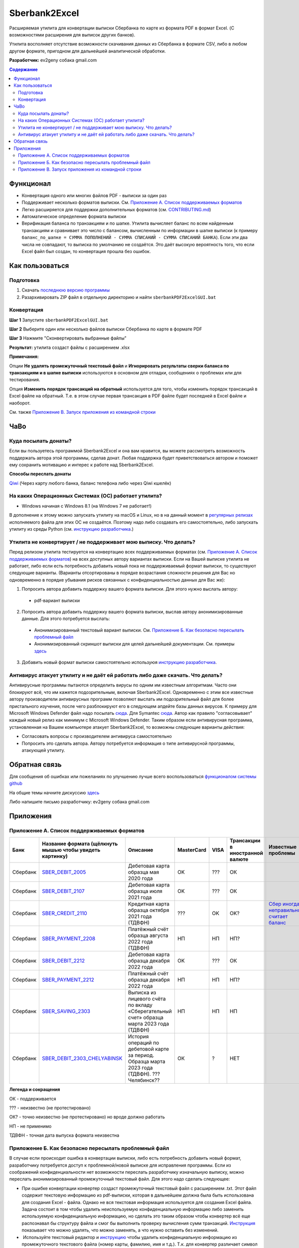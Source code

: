 ==============
Sberbank2Excel
==============

Расширяемая утилита для конвертации выписки Сбербанка по карте из
формата PDF в формат Excel. (С возможностями расширения для выписок
других банков).

Утилита восполняет отсутствие возможности скачивания данных из Сбербанка в формате CSV, либо в любом другом формате, пригодном для дальнейшей аналитической обработки.

.. image:: misc/Sberbank2Excel.PNG
   :alt: Sberbank2Excel.PNG

**Разработчик:** ev2geny собака gmail.com

.. contents:: **Содержание**

Функционал
----------

-  Конвертация одного или многих файлов PDF - выписки за один раз

-  Поддерживает несколько форматов выписки. См. `Приложение А. Список поддерживаемых форматов`_

-  Легко расширяется для поддержки дополнительных форматов (см. `CONTRIBUTING.md <CONTRIBUTING.md>`__)

-  Автоматическое определение формата выписки

-  Верификация баланса по транзакциям и по шапке. Утилита вычисляет баланс по всем найденным транзакциям и сравнивает это число с балансом, вычисленным по информации в шапке выписки (к примеру ``баланс_по_шапке = СУММА ПОПОЛНЕНИЙ - СУММА СПИСАНИЙ - СУММА СПИСАНИЙ БАНКА``). Если эти два числа не совпадают, то выписка по умолчанию не создаётся. Это даёт высокую вероятность того, что если Excel файл был создан, то конвертация прошла без ошибок.

Как пользоваться
----------------

Подготовка
~~~~~~~~~~

1. Скачать `последнюю версию программы <https://github.com/Ev2geny/Sberbank2Excel/releases/latest>`_
2. Разархивировать ZIP файл в отдельную директорию и найти ``sberbankPDF2ExcelGUI.bat``

Конвертация
~~~~~~~~~~~

**Шаг 1** Запустите ``sberbankPDF2ExcelGUI.bat``

**Шаг 2** Выберите один или несколько файлов выписки Сбербанка по карте
в формате PDF

**Шаг 3** Нажмите "Сконвертировать выбранные файлы"

**Результат:** утилита создаст файлы с расширением .xlsx

**Примечания:** 

Опции **Не удалять промежуточный текстовый файл** и **Игнорировать результаты сверки баланса по транзакциям и в шапке выписки** используются в основном для отладки, сообщениях о проблемах или для тестирования.

Опция **Изменить порядок трансакций на обратный** используется для того, чтобы изменить порядок трансакций в Excel файле на обратный. Т.е. в этом случае первая трансакция в PDF файле будет последней в Excel файле и наоборот.

См. также `Приложение В. Запуск приложения из командной строки`_

ЧаВо
-----
Куда посылать донаты?
~~~~~~~~~~~~~~~~~~~~~
Если вы пользуетесь программой Sberbank2Excel и она вам нравится, вы можете рассмотреть возможность поддержать автора этой программы, сделав донат. Любая поддержка будет приветствоваться автором и поможет ему сохранить мотивацию и интерес к работе над Sberbank2Excel.

**Способы переслать донаты**

`Qiwi <https://qiwi.com/n/SBERBANK2EXCEL>`_  (Через карту любого банка, баланс телефона либо через Qiwi кшелёк) 

На каких Операционных Системах (ОС) работает утилита?
~~~~~~~~~~~~~~~~~~~~~~~~~~~~~~~~~~~~~~~~~~~~~~~~~~~~~
* Windows начиная с Windows 8.1 (на Windows 7 не работает!)

В дополнение к этому можно запускать утилиту на macOS и Linux, но в на данный момент в `регулярных релизах <https://github.com/Ev2geny/Sberbank2Excel/releases/latest>`_  исполняемого файла для этих ОС не создаётся. Поэтому надо либо создавать его самостоятельно, либо запускать утилиту из среды Python (см. `инструкцию разработчика <CONTRIBUTING.md>`_.)

Утилита не конвертирует / не поддерживает мою выписку. Что делать?
~~~~~~~~~~~~~~~~~~~~~~~~~~~~~~~~~~~~~~~~~~~~~~~~~~~~~~~~~~~~~~~~~~
Перед релизом утилита тестируется на конвертацию всех поддерживаемых форматах (см. `Приложение А. Список поддерживаемых форматов`_) на всех доступных автору вариантах выписки. Если на Вашей выписке утилита не работает, либо если есть потребность добавить новый пока не поддерживаемый формат выписки, то существуют следующие варианты. (Варианты отсортированы в порядке возрастания сложности решения для Вас но одновременно в порядке убывания рисков связанных с конфиденциальностью данных для Вас же):

1. Попросить автора добавить поддержку вашего формата выписки. Для этого нужно выслать автору:
 * pdf-вариант выписки

2. Попросить автора добавить поддержку вашего формата выписки, выслав автору анонимизированные данные.  Для этого потребуется выслать: 
 * Анонимизированный текстовый вариант выписки. См. `Приложение Б. Как безопасно пересылать проблемный файл`_
 * Анонимизированный скриншот выписки для целей дальнейшей документации. См. примеры `здесь <misc/format_examples>`_

3. Добавить новый формат выписки самостоятельно используюя `инструкцию разработчика <CONTRIBUTING.md>`_.

Антивирус атакует утилиту и не даёт ей работать либо даже скачать. Что делать?
~~~~~~~~~~~~~~~~~~~~~~~~~~~~~~~~~~~~~~~~~~~~~~~~~~~~~~~~~~~~~~~~~~~~~~~~~~~~~~
Антивирусные программы пытаются определить вирусы по одним им известным алгоритмам. Часто они блокируют всё, что им кажется подозрительным, включая Sberbank2Excel. Одновременно с этим все известные автору производители антивирусных программ позволяют выслать им подозрительный файл для более пристального изучения, после чего разблокируют его в следующем апдейте базы данных вирусов. К примеру для Microsoft Windows Defender файл надо посылать `сюда <https://www.microsoft.com/en-us/wdsi/filesubmission>`_. Для Symantec `сюда <https://symsubmit.symantec.com/>`_. Автор как правило "согласовывает" каждый новый релиз как минимум с Microsoft Windows Defender. Таким образом если антивирусная программа, установленная на Вашем компьютере атакует Sberbank2Excel, то возможны следующие варианты действия:

* Согласовать вопросы с производителем антивируса самостоятельно
* Попросить это сделать автора. Автору потребуется информация о типе антивирусной программы, атакующей утилиту.

Обратная связь
--------------

Для сообщения об ошибках или пожеланиях по улучшению лучше всего
воспользоваться `функционалом системы
github <https://github.com/Ev2geny/Sberbank2Excel/issues>`__

На общие темы начните дискуссию
`здесь <https://github.com/Ev2geny/Sberbank2Excel/discussions>`__

Либо напишите письмо разработчику: ev2geny собака gmail.com

Приложения
----------
.. _list_of_formats:
Приложение А. Список поддерживаемых форматов
~~~~~~~~~~~~~~~~~~~~~~~~~~~~~~~~~~~~~~~~~~~~

.. csv-table:: 
   :header: "Банк", "Название формата (щёлкнуть мышью чтобы увидеть картинку)", "Описание", "MasterCard", VISA,"Трансакции в иностранной валюте", "Известные проблемы"
 
   Сбербанк, `SBER_DEBIT_2005 </misc/format_examples/SBER_DEBIT_2005.png>`__,  "Дебетовая карта образца мая 2020 года",  "OK", ???, ОК, 
   Сбербанк, `SBER_DEBIT_2107 </misc/format_examples/SBER_DEBIT_2107.png>`__,  "Дебетовая карта образца июля 2021 года",  "OK", ???, ОК, 
   Сбербанк, `SBER_CREDIT_2110 </misc/format_examples/SBER_CREDIT_2110.png>`__,  "Кредитная карта образца октября 2021 года (ТДВФН)",   ???,OK,OK? ,  `Сбер иногда неправильно считает баланс <https://github.com/Ev2geny/Sberbank2Excel/issues/13>`__
   Сбербанк, `SBER_PAYMENT_2208 </misc/format_examples/SBER_PAYMENT_2208.png>`__,  "Платёжный счёт образца августа 2022 года (ТДВФН)", НП,НП,НП? ,  
   Сбербанк, `SBER_DEBIT_2212 </misc/format_examples/SBER_DEBIT_2212.png>`__,  "Дебетовая карта образца декабря 2022 года",  "OK", ???, ОК,
   Сбербанк, `SBER_PAYMENT_2212 </misc/format_examples/SBER_PAYMENT_2212.png>`__,  "Платёжный счёт образца декабря 2022 года", НП,НП,НП? ,
   Сбербанк, `SBER_SAVING_2303 </misc/format_examples/SBER_SAVING_2303.png>`__,  "Выписка из лицевого счёта по вкладу «Сберегательный счет» образца марта 2023 года (ТДВФН)", НП,НП,НП,
   Сбербанк, `SBER_DEBIT_2303_CHELYABINSK </misc/format_examples/SBER_DEBIT_2303_CHELYABINSK.png>`__,  "История операций по дебетовой карте за период. Образца марта 2023 года (ТДВФН). ???Челябинск??", ОК,?,НЕТ,

**Легенда и сокращения**

ОК - поддерживается

??? - неизвестно (не протестировано)

ОК? - точно неизвестно (не протестировано) но вроде должно работать

НП - не применимо

ТДВФН - точная дата выпуска формата неизвестна


.. _приложение-б-как-безопасно-пересылать-проблемный-файл:

Приложение Б. Как безопасно пересылать проблемный файл
~~~~~~~~~~~~~~~~~~~~~~~~~~~~~~~~~~~~~~~~~~~~~~~~~~~~~~

В случае если происходит ошибка в конвертации выписки, либо есть потребность добавить новый формат, разработчику потребуется доступ к проблемной/новой выписке для исправления программы. Если из соображений конфиденциальности нет возможности переслать разработчику изначальную выписку, можно переслать анонимизированный промежуточный текстовый файл. Для этого надо сделать следующее:

-  При ошибке конвертации конвертер создаст промежуточный текстовый файл с расширением .txt. Этот файл содержит текстовую информацию из pdf-выписки, которая в дальнейшем должна была быть использована для создания Excel - файла. Однако не вся текстовая информация используется для создания Excel файла. Задача состоит в том чтобы удалить неиспользуемую конфиденциальную информацию либо заменить используемую конфиденциальную информацию, но сделать это таким образом чтобы конвертер всё еще распознавал бы структуру файла и смог бы выполнить проверку вычисления сумм транзакций. `Инструкция <misc/Anonymisation%20instructions.png>`__ показывает что можно удалять, что можно заменять, а что нужно оставить без изменений.

-   Используйте текстовый редактор и `инструкцию <misc/Anonymisation%20instructions.png>`__ чтобы удалить конфиденциальную информацию из промежуточного текстового файла (номер карты, фамилию, имя и т.д.). Т.к. для конвертер различает символ табуляции и пробелы, то рекомендуется использовать текстовый редактор, который показывает символы табуляции чтобы случайно не удалить их. Рекомендуемый текстовый редактор для этих целей: `Notepad++ <https://notepad-plus-plus.org/>`__

-   **Старайтесь удалять или менять как можно меньше информации**. На выходе должно получиться что-то типа этого: `пример анонимизированного промежуточного текстового файла <misc/_SBER_DEBIT_2107_anonymized_reduced.txt>`__

-  Попытайтесь сконвертировать теперь уже анонимизированный текстовый файл используя всё тот же sberbankPDF2ExcelGUI (для этого на **Шаге 2** при выборе файлов надо разрешить выбор любых файлов, а не только .pdf)

-  Убедитесь, что при попытке конвертации анонимизированного текстового файла конвертер выдаёт такое же сообщение об ошибке, как и при попытке конвертации PDF файла.

-  Перешлите анонимизированный текстовый файл разработчику (ev2geny собака gmail.com) вместе с информацией об ошибке.

Приложение В. Запуск приложения из командной строки
~~~~~~~~~~~~~~~~~~~~~~~~~~~~~~~~~~~~~~~~~~~~~~~~~~~~
Для запуска приложения из командной строки надо использовать модуль `sberbankPDF2Excel.py </core/sberbankPDF2Excel.py>`__

::

   usage: sberbankPDF2Excel.py [-h] [-o OUTPUT_EXCEL_FILE_NAME] [-b]
                               [-f {SBER_DEBIT_2107,SBER_DEBIT_2005,SBER_CREDIT_2107,SBER_PAYMENT_2208}] [-t {xlsx,csv}] [-i]
                               input_file_name

   Конвертация выписки банка из формата PDF или из промежуточного текстового файла в формат Excel или CSV.

   positional arguments:
     input_file_name       Файла для конвертации

   optional arguments:
     -h, --help            show this help message and exit
     -o OUTPUT_EXCEL_FILE_NAME, --output OUTPUT_EXCEL_FILE_NAME
                           Имя файла (без расшмрения) который будет создан в формате Excel или CSV
     -b, --balcheck        Игнорировать результаты сверки баланса по транзакциям и в шапке выписки
     -f {SBER_DEBIT_2107,SBER_DEBIT_2005,SBER_CREDIT_2107,SBER_PAYMENT_2208}, --format {SBER_DEBIT_2107,SBER_DEBIT_2005,SBER_CREDIT_2107,SBER_PAYMENT_2208}
                           Формат выписки. Если не указан, определяется автоматически
     -t {xlsx,csv}, --type {xlsx,csv}
                           Тип создаваемого файла
     -i, --interm          Не удалять промежуточный текстовый файт

На данный момент эта утилита не включена в `выпускаемые релизы <https://github.com/Ev2geny/Sberbank2Excel/releases/latest>`_ . Поэтому необходимо либо сгенерировать её самостоятельно либо запускать из среды Python (см. `CONTRIBUTING.md <CONTRIBUTING.md>`__)
